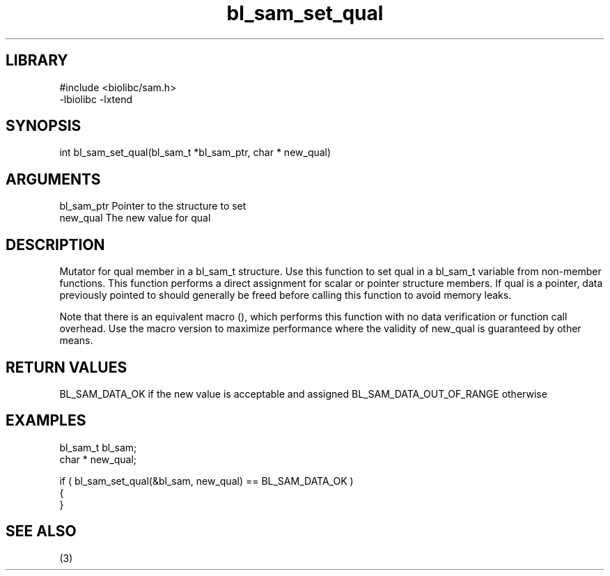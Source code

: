 \" Generated by c2man from bl_sam_set_qual.c
.TH bl_sam_set_qual 3

.SH LIBRARY
\" Indicate #includes, library name, -L and -l flags
.nf
.na
#include <biolibc/sam.h>
-lbiolibc -lxtend
.ad
.fi

\" Convention:
\" Underline anything that is typed verbatim - commands, etc.
.SH SYNOPSIS
.PP
int     bl_sam_set_qual(bl_sam_t *bl_sam_ptr, char * new_qual)

.SH ARGUMENTS
.nf
.na
bl_sam_ptr      Pointer to the structure to set
new_qual        The new value for qual
.ad
.fi

.SH DESCRIPTION

Mutator for qual member in a bl_sam_t structure.
Use this function to set qual in a bl_sam_t variable
from non-member functions.  This function performs a direct
assignment for scalar or pointer structure members.  If
qual is a pointer, data previously pointed to should
generally be freed before calling this function to avoid memory
leaks.

Note that there is an equivalent macro (), which performs
this function with no data verification or function call overhead.
Use the macro version to maximize performance where the validity
of new_qual is guaranteed by other means.

.SH RETURN VALUES

BL_SAM_DATA_OK if the new value is acceptable and assigned
BL_SAM_DATA_OUT_OF_RANGE otherwise

.SH EXAMPLES
.nf
.na

bl_sam_t        bl_sam;
char *          new_qual;

if ( bl_sam_set_qual(&bl_sam, new_qual) == BL_SAM_DATA_OK )
{
}
.ad
.fi

.SH SEE ALSO

(3)

